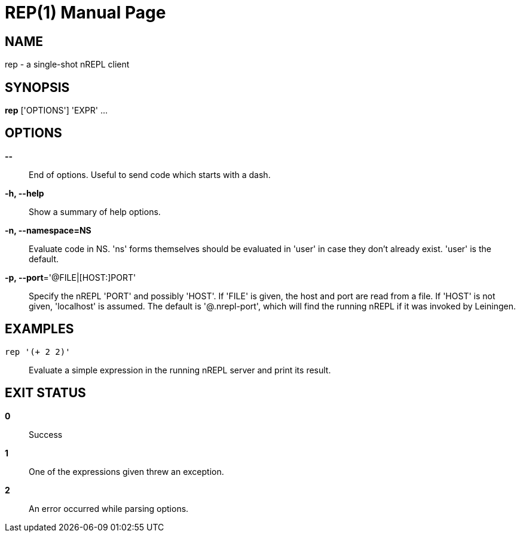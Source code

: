 = REP(1)
:doctype: manpage


== NAME
rep - a single-shot nREPL client

== SYNOPSIS
*rep* ['OPTIONS'] 'EXPR' ...

== OPTIONS
*--*::
    End of options.  Useful to send code which starts with a dash.

*-h, --help*::
    Show a summary of help options.

*-n, --namespace=NS*::
    Evaluate code in NS.  'ns' forms themselves should be evaluated in 'user'
    in case they don't already exist.  'user' is the default.

*-p, --port*='@FILE|[HOST:]PORT'::
    Specify the nREPL 'PORT' and possibly 'HOST'.  If 'FILE' is given, the
    host and port are read from a file.  If 'HOST' is not given, 'localhost'
    is assumed.  The default is '@.nrepl-port', which will find the running
    nREPL if it was invoked by Leiningen.

== EXAMPLES
`rep '(+ 2 2)'`::
    Evaluate a simple expression in the running nREPL server and print its
    result.

== EXIT STATUS
*0*::
    Success

*1*::
    One of the expressions given threw an exception.

*2*::
    An error occurred while parsing options.
